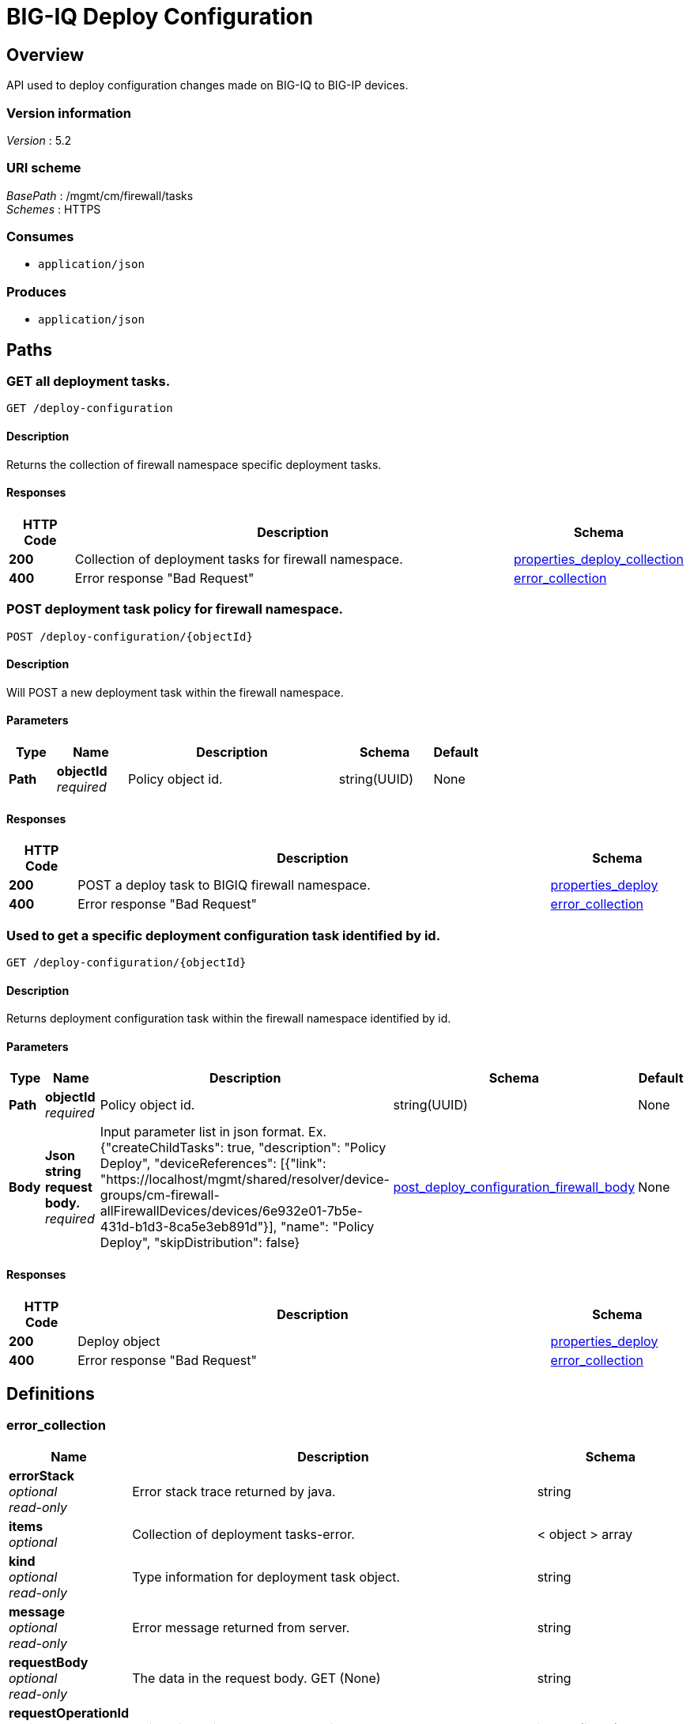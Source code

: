 = BIG-IQ Deploy Configuration


[[_overview]]
== Overview
API used to deploy configuration changes made on BIG-IQ to BIG-IP devices.


=== Version information
[%hardbreaks]
_Version_ : 5.2


=== URI scheme
[%hardbreaks]
_BasePath_ : /mgmt/cm/firewall/tasks
_Schemes_ : HTTPS


=== Consumes

* `application/json`


=== Produces

* `application/json`




[[_paths]]
== Paths

[[_deploy-configuration_get]]
=== GET all deployment tasks.
....
GET /deploy-configuration
....


==== Description
Returns the collection of firewall namespace specific deployment tasks.


==== Responses

[options="header", cols=".^2,.^14,.^4"]
|===
|HTTP Code|Description|Schema
|*200*|Collection of deployment tasks for firewall namespace.|<<_properties_deploy_collection,properties_deploy_collection>>
|*400*|Error response "Bad Request"|<<_error_collection,error_collection>>
|===


[[_deploy-configuration_objectid_post]]
=== POST deployment task policy for firewall namespace.
....
POST /deploy-configuration/{objectId}
....


==== Description
Will POST a new deployment task within the firewall namespace.


==== Parameters

[options="header", cols=".^2,.^3,.^9,.^4,.^2"]
|===
|Type|Name|Description|Schema|Default
|*Path*|*objectId* +
_required_|Policy object id.|string(UUID)|None
|===


==== Responses

[options="header", cols=".^2,.^14,.^4"]
|===
|HTTP Code|Description|Schema
|*200*|POST a deploy task to BIGIQ firewall namespace.|<<_properties_deploy,properties_deploy>>
|*400*|Error response "Bad Request"|<<_error_collection,error_collection>>
|===


[[_deploy-configuration_objectid_get]]
=== Used to get a specific deployment configuration task identified by id.
....
GET /deploy-configuration/{objectId}
....


==== Description
Returns deployment configuration task within the firewall namespace identified by id.


==== Parameters

[options="header", cols=".^2,.^3,.^9,.^4,.^2"]
|===
|Type|Name|Description|Schema|Default
|*Path*|*objectId* +
_required_|Policy object id.|string(UUID)|None
|*Body*|*Json string request body.* +
_required_|Input parameter list in json format. Ex. {"createChildTasks": true, "description": "Policy Deploy", "deviceReferences": [{"link": "https://localhost/mgmt/shared/resolver/device-groups/cm-firewall-allFirewallDevices/devices/6e932e01-7b5e-431d-b1d3-8ca5e3eb891d"}], "name": "Policy Deploy", "skipDistribution": false}|<<_post_deploy_configuration_firewall_body,post_deploy_configuration_firewall_body>>|None
|===


==== Responses

[options="header", cols=".^2,.^14,.^4"]
|===
|HTTP Code|Description|Schema
|*200*|Deploy object|<<_properties_deploy,properties_deploy>>
|*400*|Error response "Bad Request"|<<_error_collection,error_collection>>
|===




[[_definitions]]
== Definitions

[[_error_collection]]
=== error_collection

[options="header", cols=".^3,.^11,.^4"]
|===
|Name|Description|Schema
|*errorStack* +
_optional_ +
_read-only_|Error stack trace returned by java.|string
|*items* +
_optional_|Collection of deployment tasks-error.|< object > array
|*kind* +
_optional_ +
_read-only_|Type information for deployment task object.|string
|*message* +
_optional_ +
_read-only_|Error message returned from server.|string
|*requestBody* +
_optional_ +
_read-only_|The data in the request body. GET (None)|string
|*requestOperationId* +
_optional_ +
_read-only_|Unique id assigned to rest operation.|integer(int64)
|===


[[_properties_deploy]]
=== properties_deploy

[options="header", cols=".^3,.^11,.^4"]
|===
|Name|Description|Schema
|*childDeployTasks* +
_optional_|Child state of deploy task (currentStep, deviceReference, snapshotReference, status.)|< <<_properties_deploy_childdeploytasks,childDeployTasks>> > array
|*childSnapshotReference* +
_optional_|Shared namespace snapshot that was created during this deploy task.|<<_properties_deploy_childsnapshotreference,childSnapshotReference>>
|*currentStep* +
_optional_|Step of task during deploy process.|string
|*deviceDetails* +
_optional_|Detail of device (deviceReference, difference count, verify error count, verify critical error count, post deploy error count, hostname).|< <<_properties_deploy_devicedetails,deviceDetails>> > array
|*differenceReference* +
_optional_|Reference link to config differences.|<<_properties_deploy_differencereference,differenceReference>>
|*differenceTaskReference* +
_optional_|Reference link to task config differences.|<<_properties_deploy_differencetaskreference,differenceTaskReference>>
|*discoveryTaskReferences* +
_optional_|Reference link to collection of discovery tasks.|< <<_properties_deploy_discoverytaskreferences,discoveryTaskReferences>> > array
|*distributeTaskReference* +
_optional_|Deploy needed, reference link to firewall distribute rest configuration.|<<_properties_deploy_distributetaskreference,distributeTaskReference>>
|*distributeTaskReferences* +
_optional_|Deploy needed, reference link to shared security distribute rest configuration.|<<_properties_deploy_distributetaskreferences,distributeTaskReferences>>
|*endDateTime* +
_optional_|End time, in date format, the deployment task completed.|string
|*generation* +
_optional_ +
_read-only_|A unique integer that allows admin track change to deploy object.|integer(int64)
|*id* +
_optional_ +
_read-only_|Unique id assigned to a deploy task object.|string
|*identityReferences* +
_optional_|Reference link table to authz users.|< <<_properties_deploy_identityreferences,identityReferences>> > array
|*isChildTask* +
_optional_|Defines if a task is a child object noted by childDeployTasks. (True/False)|boolean
|*kind* +
_optional_ +
_read-only_|Identification of resource ex. cm:firewall:tasks:deploy-configuration:deployconfigtaskstate|string
|*lastUpdateMicros* +
_optional_ +
_read-only_|Time, in microsec, when deploy task was updated.|integer(int64)
|*name* +
_optional_|Name of deployment task|string
|*ownerMachineId* +
_optional_|A unique id generated by software if idenftiy device object using hardware address.|string
|*parentTaskReference* +
_optional_|Reference link to parent deploy-configuration task.|<<_properties_deploy_parenttaskreference,parentTaskReference>>
|*partition* +
_optional_|BIG-IP partition, default Common.|string
|*selfLink* +
_optional_ +
_read-only_|URI link used to identify the deploy task object.|string
|*skipVerifyConfig* +
_optional_|Skip verification of configuration for deployment.|boolean
|*snapshotReference* +
_optional_|Reference to snapshot for deploy task.|<<_properties_deploy_snapshotreference,snapshotReference>>
|*snapshotTaskReference* +
_optional_|Reference link to snapshot-config task.|<<_properties_deploy_snapshottaskreference,snapshotTaskReference>>
|*startDateTime* +
_optional_|Start time, in date format, the depolyment task began.|string
|*status* +
_optional_|Status or actual state of task in state machine.|string
|*userReference* +
_optional_|Reference link to authz user.|<<_properties_deploy_userreference,userReference>>
|*username* +
_optional_|Username of user.|string
|*verifyConfigReference* +
_optional_|Reference to the verify configuration.|<<_properties_deploy_verifyconfigreference,verifyConfigReference>>
|*verifyConfigTaskReference* +
_optional_|Reference to the verification task.|<<_properties_deploy_verifyconfigtaskreference,verifyConfigTaskReference>>
|===

[[_properties_deploy_childdeploytasks]]
*childDeployTasks*

[options="header", cols=".^3,.^11,.^4"]
|===
|Name|Description|Schema
|*deviceReference* +
_optional_|Device reference link for each child task of deploy.|< <<_properties_deploy_devicereference,deviceReference>> > array
|*skipDistribution* +
_optional_|Skip distribution of configuration during deployment.(True/False) Verfication only prior.|boolean
|===

[[_properties_deploy_devicereference]]
*deviceReference*

[options="header", cols=".^3,.^11,.^4"]
|===
|Name|Description|Schema
|*link* +
_optional_|Reference link to device object for deploy task.|string
|===

[[_properties_deploy_childsnapshotreference]]
*childSnapshotReference*

[options="header", cols=".^3,.^11,.^4"]
|===
|Name|Description|Schema
|*isSubcollection* +
_optional_|Is subcollection of snapshots created by the deploy task. (True/False)|boolean
|*link* +
_optional_|Reference link to snapshot for deploy task.|string
|===

[[_properties_deploy_devicedetails]]
*deviceDetails*

[options="header", cols=".^3,.^11,.^4"]
|===
|Name|Description|Schema
|*deviceReference* +
_optional_|Reference link to device object for deploy task.|<<_properties_deploy_devicereference,deviceReference>>
|*differenceCount* +
_optional_|A count of the number of difference during evaluation.|integer
|*hostname* +
_optional_|Hostname of device deploying configuration to. |string
|*postDeploymentErrorCount* +
_optional_|A count of the errors encountered post deploy.|integer
|*verificationCriticalErrorCount* +
_optional_|A count of critical errors encountered during verification.|integer
|*verificationErrorCount* +
_optional_|A count of errors encountered during verification.|integer
|===

[[_properties_deploy_devicereference]]
*deviceReference*

[options="header", cols=".^3,.^11,.^4"]
|===
|Name|Description|Schema
|*link* +
_optional_|Reference link to device object for deploy task.|string
|===

[[_properties_deploy_differencereference]]
*differenceReference*

[options="header", cols=".^3,.^11,.^4"]
|===
|Name|Description|Schema
|*isSubcollection* +
_optional_|Is subcollection of differences (True/False)|boolean
|*link* +
_optional_|Reference link to difference array object.|string
|===

[[_properties_deploy_differencetaskreference]]
*differenceTaskReference*

[options="header", cols=".^3,.^11,.^4"]
|===
|Name|Description|Schema
|*link* +
_optional_|Reference link to differencer task.|string
|===

[[_properties_deploy_differencetaskreferences]]
*differenceTaskReferences*

[options="header", cols=".^3,.^11,.^4"]
|===
|Name|Description|Schema
|*isSubcollection* +
_optional_|Is subcollection of diffencer tasks.|boolean
|*link* +
_optional_|Reference links to differencer tasks.|string
|===

[[_properties_deploy_discoverytaskreferences]]
*discoveryTaskReferences*

[options="header", cols=".^3,.^11,.^4"]
|===
|Name|Description|Schema
|*isSubcollection* +
_optional_|Is subcollection of discovery tasks.|boolean
|*link* +
_optional_|Reference links to discovery tasks.|string
|===

[[_properties_deploy_distributetaskreference]]
*distributeTaskReference*

[options="header", cols=".^3,.^11,.^4"]
|===
|Name|Description|Schema
|*link* +
_optional_|Reference links to distribute task.|string
|===

[[_properties_deploy_distributetaskreferences]]
*distributeTaskReferences*

[options="header", cols=".^3,.^11,.^4"]
|===
|Name|Description|Schema
|*isSubcollection* +
_optional_|Is subcollection of distribute tasks.|boolean
|*link* +
_optional_|Reference links to distribute tasks.|string
|===

[[_properties_deploy_identityreferences]]
*identityReferences*

[options="header", cols=".^3,.^11,.^4"]
|===
|Name|Description|Schema
|*isSubcollection* +
_optional_|Is subcollection of identity reference object.|boolean
|*link* +
_optional_|Reference links to identity reference object.|string
|===

[[_properties_deploy_parenttaskreference]]
*parentTaskReference*

[options="header", cols=".^3,.^11,.^4"]
|===
|Name|Description|Schema
|*link* +
_optional_|Reference links to deploy-configuration task.|string
|===

[[_properties_deploy_snapshotreference]]
*snapshotReference*

[options="header", cols=".^3,.^11,.^4"]
|===
|Name|Description|Schema
|*link* +
_optional_|Reference links to snapshot object.|string
|===

[[_properties_deploy_snapshottaskreference]]
*snapshotTaskReference*

[options="header", cols=".^3,.^11,.^4"]
|===
|Name|Description|Schema
|*isSubcollection* +
_optional_|Is subcollection of snapshot tasks.|boolean
|*link* +
_optional_|Reference links to snapshot task.|string
|===

[[_properties_deploy_userreference]]
*userReference*

[options="header", cols=".^3,.^11,.^4"]
|===
|Name|Description|Schema
|*link* +
_optional_|Reference links to user reference object.|string
|===

[[_properties_deploy_verifyconfigreference]]
*verifyConfigReference*

[options="header", cols=".^3,.^11,.^4"]
|===
|Name|Description|Schema
|*link* +
_optional_|Reference links to verification reference object.|string
|===

[[_properties_deploy_verifyconfigtaskreference]]
*verifyConfigTaskReference*

[options="header", cols=".^3,.^11,.^4"]
|===
|Name|Description|Schema
|*link* +
_optional_|Reference links to verifcation reference task.|string
|===


[[_properties_deploy_collection]]
=== properties_deploy_collection

[options="header", cols=".^3,.^11,.^4"]
|===
|Name|Description|Schema
|*generation* +
_optional_ +
_read-only_|A unique integer that tracks changes to deploy collection object.|integer(int64)
|*items* +
_optional_|Collection of deploy tasks-properties.|< object > array
|*kind* +
_optional_ +
_read-only_|Type information for this deploy collection object.|string
|*lastUpdateMicros* +
_optional_ +
_read-only_|Update time (micros) for last change made to an deploy task collection object-time.|integer(int64)
|*selfLink* +
_optional_ +
_read-only_|A reference link URI to the deploy task collection object.|string
|===

[[_post_deploy_configuration_firewall_body]]
=== post_device_trust_body

[options="header", cols=".^3,.^11,.^4"]
|===
|Name|Description|Schema
|*createChildTasks* +
_optional_|This deployment with create child tasks as part of process.|boolean
|*skipVerifyConfig* +
_optional_|Boolean to allow user to disable verifiation of configuration.|boolean
|*skipDistribution* +
_optional_|Boolean to allow user to disable distribution of configuration to a BIG-IP device.|boolean
|*snapshotReference* +
_optional_|Reference to device snapshot. default: null|string
|*objectsToDeployReferences* +
_optional_|Reference to adc objects to be distributed.|string
|*name* +
_required_|Name of ADC deployment task.|string
|*deviceReference* +
_required_|Reference link to device object.|string
|*description* +
_optional_|Description of deployment task.|string
|===